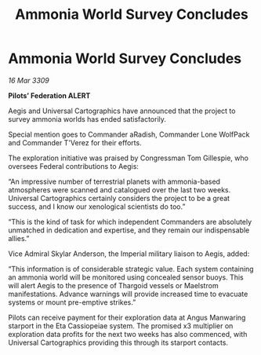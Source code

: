:PROPERTIES:
:ID:       07000dba-2e45-4643-ac5e-cc44fb3fe954
:END:
#+title: Ammonia World Survey Concludes
#+filetags: :Thargoid:galnet:

* Ammonia World Survey Concludes

/16 Mar 3309/

*Pilots’ Federation ALERT* 

Aegis and Universal Cartographics have announced that the project to survey ammonia worlds has ended satisfactorily. 

Special mention goes to Commander aRadish, Commander Lone WolfPack and Commander T'Verez for their efforts. 

The exploration initiative was praised by Congressman Tom Gillespie, who oversees Federal contributions to Aegis: 

“An impressive number of terrestrial planets with ammonia-based atmospheres were scanned and catalogued over the last two weeks. Universal Cartographics certainly considers the project to be a great success, and I know our xenological scientists do too.” 

“This is the kind of task for which independent Commanders are absolutely unmatched in dedication and expertise, and they remain our indispensable allies.” 

Vice Admiral Skylar Anderson, the Imperial military liaison to Aegis, added: 

“This information is of considerable strategic value. Each system containing an ammonia world will be monitored using concealed sensor buoys. This will alert Aegis to the presence of Thargoid vessels or Maelstrom manifestations. Advance warnings will provide increased time to evacuate systems or mount pre-emptive strikes.” 

Pilots can receive payment for their exploration data at Angus Manwaring starport in the Eta Cassiopeiae system.  The promised x3 multiplier on exploration data profits for the next two weeks has also commenced, with Universal Cartographics providing this through its starport contacts.
